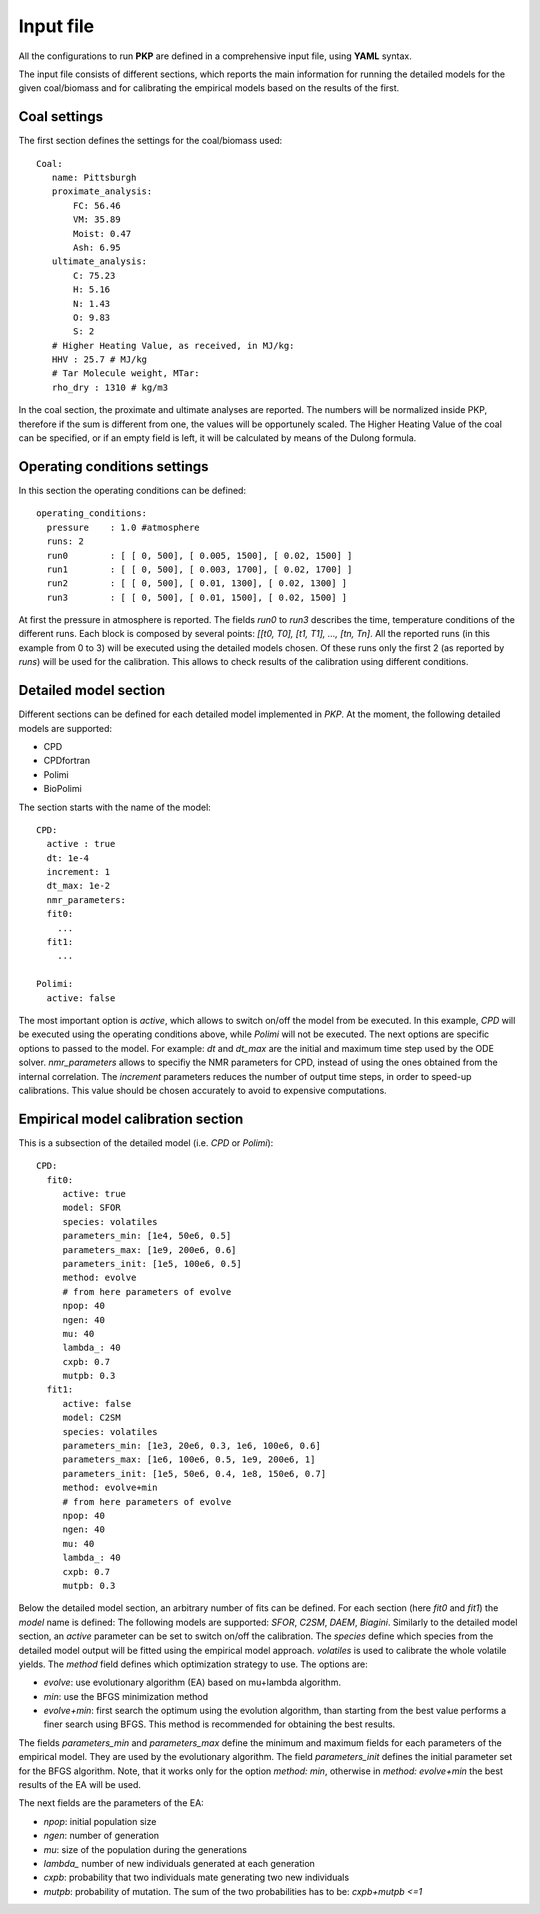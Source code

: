 .. _input-label:

Input file
==========

All the configurations to run **PKP** are defined in a comprehensive input file,
using **YAML** syntax.

The input file consists of different sections, which reports the main information for running the detailed models for the given coal/biomass and for calibrating the empirical models based on the results of the first.

Coal settings
-------------

The first section defines the settings for the coal/biomass used::

  Coal:
     name: Pittsburgh
     proximate_analysis:
         FC: 56.46
         VM: 35.89
         Moist: 0.47
         Ash: 6.95
     ultimate_analysis:
         C: 75.23
         H: 5.16
         N: 1.43
         O: 9.83
         S: 2
     # Higher Heating Value, as received, in MJ/kg:
     HHV : 25.7 # MJ/kg
     # Tar Molecule weight, MTar:
     rho_dry : 1310 # kg/m3

In the coal section, the proximate and ultimate analyses are reported. The numbers will be normalized inside PKP, therefore if the sum is different from one, the values will be opportunely scaled. The Higher Heating Value of the coal can be specified, or if an empty field is left, it will be calculated by means of the Dulong formula.

Operating conditions settings
-----------------------------

In this section the operating conditions can be defined::

  operating_conditions:
    pressure    : 1.0 #atmosphere
    runs: 2
    run0        : [ [ 0, 500], [ 0.005, 1500], [ 0.02, 1500] ]
    run1        : [ [ 0, 500], [ 0.003, 1700], [ 0.02, 1700] ]
    run2        : [ [ 0, 500], [ 0.01, 1300], [ 0.02, 1300] ]
    run3        : [ [ 0, 500], [ 0.01, 1500], [ 0.02, 1500] ]

At first the pressure in atmosphere is reported. The fields `run0` to `run3` describes the time, temperature conditions of the different runs. Each block is composed by several points:
`[[t0, T0], [t1, T1], ..., [tn, Tn]`.
All the reported runs (in this example from 0 to 3) will be executed using the detailed models chosen. Of these runs only the first 2 (as reported by `runs`) will be used for the calibration.
This allows to check results of the calibration using different conditions.


Detailed model section
----------------------

Different sections can be defined for each detailed model implemented in `PKP`. At the moment, the following detailed models are supported:

- CPD
- CPDfortran
- Polimi
- BioPolimi

The section starts with the name of the model::

  CPD:
    active : true
    dt: 1e-4
    increment: 1
    dt_max: 1e-2
    nmr_parameters:
    fit0:
      ...
    fit1:
      ...

  Polimi:
    active: false

The most important option is `active`, which allows to switch on/off the model from be executed.
In this example, `CPD` will be executed using the operating conditions above, while `Polimi` will not be executed.
The next options are specific options to passed to the model. For example: `dt` and `dt_max` are the initial and maximum time step used by the ODE solver. `nmr_parameters` allows to specifiy the NMR parameters for CPD, instead of using the ones obtained from the internal correlation.
The `increment` parameters reduces the number of output time steps, in order to speed-up calibrations. This value should be chosen accurately to avoid to expensive computations.

Empirical model calibration section
-----------------------------------

This is a subsection of the detailed model (i.e. `CPD` or `Polimi`)::

  CPD:
    fit0:
       active: true
       model: SFOR
       species: volatiles
       parameters_min: [1e4, 50e6, 0.5]
       parameters_max: [1e9, 200e6, 0.6]
       parameters_init: [1e5, 100e6, 0.5] 
       method: evolve
       # from here parameters of evolve
       npop: 40
       ngen: 40
       mu: 40
       lambda_: 40
       cxpb: 0.7
       mutpb: 0.3
    fit1:
       active: false
       model: C2SM
       species: volatiles
       parameters_min: [1e3, 20e6, 0.3, 1e6, 100e6, 0.6]
       parameters_max: [1e6, 100e6, 0.5, 1e9, 200e6, 1]
       parameters_init: [1e5, 50e6, 0.4, 1e8, 150e6, 0.7]
       method: evolve+min
       # from here parameters of evolve
       npop: 40
       ngen: 40
       mu: 40
       lambda_: 40
       cxpb: 0.7
       mutpb: 0.3

Below the detailed model section, an arbitrary number of fits can be defined.
For each section (here `fit0` and `fit1`) the `model` name is defined:
The following models are supported: `SFOR`, `C2SM`, `DAEM`, `Biagini`.
Similarly to the detailed model section, an `active` parameter can be set to switch on/off the calibration.
The `species` define which species from the detailed model output will be fitted using the empirical model approach. `volatiles` is used to calibrate the whole volatile yields.
The `method` field defines which optimization strategy to use. The options are:

- `evolve`: use evolutionary algorithm (EA) based on mu+lambda algorithm.
- `min`: use the BFGS minimization method
- `evolve+min`: first search the optimum using the evolution algorithm, than starting from the best value performs a finer search using BFGS. This method is recommended for obtaining the best results.
  
The fields `parameters_min` and `parameters_max` define the minimum and maximum fields for each parameters of the empirical model. They are used by the evolutionary algorithm.
The field `parameters_init` defines the initial parameter set for the BFGS algorithm. Note, that it works only for the option `method: min`, otherwise in `method: evolve+min` the best results of the EA will be used.

The next fields are the parameters of the EA:

- `npop`: initial population size
- `ngen`: number of generation
- `mu`: size of the population during the generations
- `lambda_` number of new individuals generated at each generation
- `cxpb`: probability that two individuals mate generating two new individuals
- `mutpb`: probability of mutation. The sum of the two probabilities has to be: `cxpb+mutpb <=1`
    





